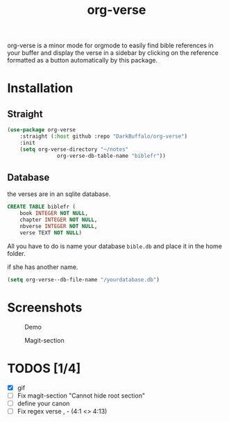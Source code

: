 #+title: org-verse
#+language: fr


#+HTML: <img src="images/Gen1-1.jpg" align="right">

org-verse is a minor mode for orgmode to easily find bible references in your buffer and display the verse in a sidebar by clicking on the reference formatted as a button automatically by this package.

* Installation
** Straight
#+begin_src emacs-lisp
(use-package org-verse
	:straight (:host github :repo "DarkBuffalo/org-verse")
	:init
	(setq org-verse-directory "~/notes"
				org-verse-db-table-name "biblefr"))
#+end_src

** Database
the verses are in an sqlite database.

#+begin_src sqlite
CREATE TABLE biblefr (
	book INTEGER NOT NULL,
	chapter INTEGER NOT NULL,
	nbverse INTEGER NOT NULL,
	verse TEXT NOT NULL)
#+end_src

All you have to do is name  your database =bible.db= and place it in the
home folder.

if she has another name.

#+begin_src emacs-lisp
(setq org-verse--db-file-name "/yourdatabase.db")
#+end_src 

* Screenshots
#+caption: Demo
#+attr_latex: :width 300px
[[file:images/demo.gif]]

#+caption: Magit-section
#+attr_latex: :width 300px
[[file:images/magit-section.png]]



* TODOS [1/4]
- [X] gif
- [ ] Fix magit-section "Cannot hide root section"
- [ ] define your canon
- [ ] Fix regex verse , - (4:1 <> 4:13)
